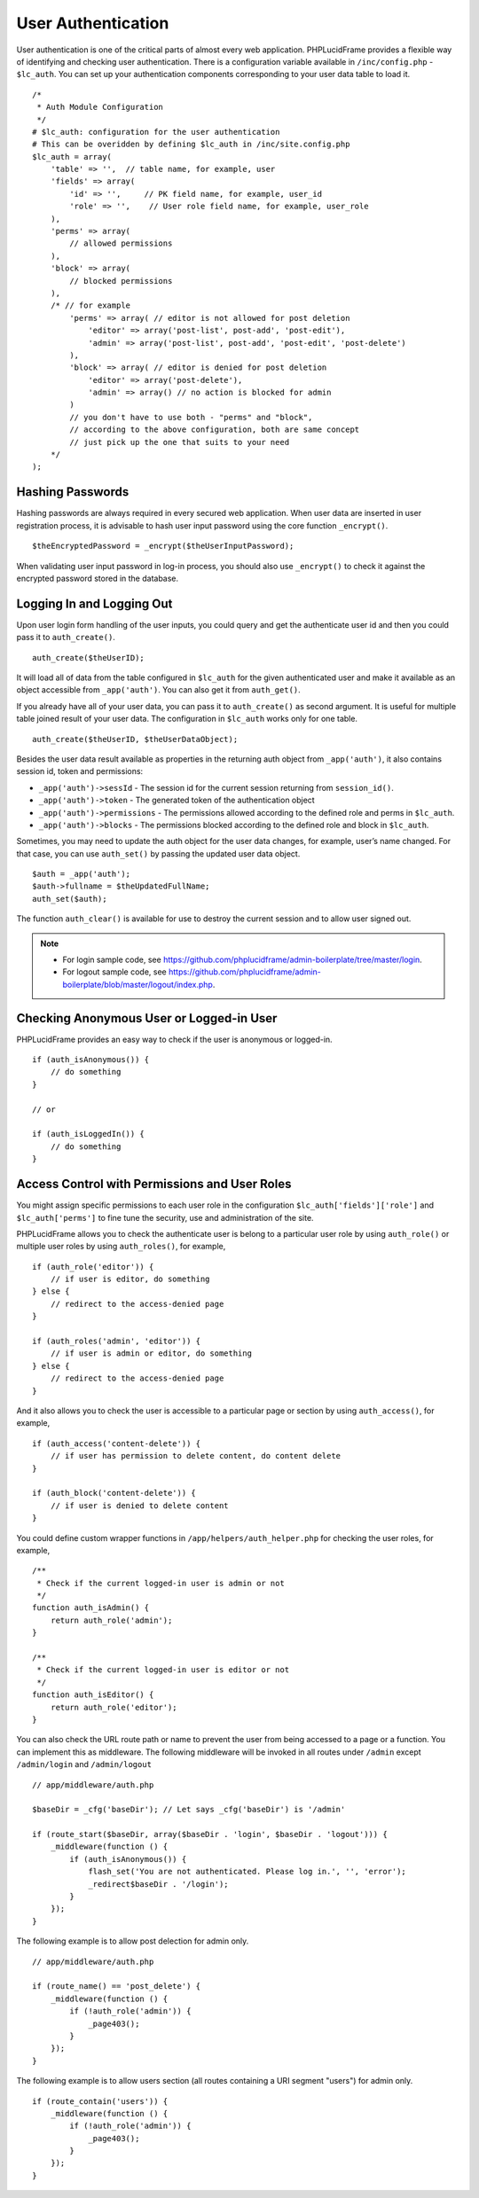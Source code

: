 User Authentication
===================

User authentication is one of the critical parts of almost every web application. PHPLucidFrame provides a flexible way of identifying and checking user authentication. There is a configuration variable available in ``/inc/config.php`` - ``$lc_auth``. You can set up your authentication components corresponding to your user data table to load it. ::

    /*
     * Auth Module Configuration
     */
    # $lc_auth: configuration for the user authentication
    # This can be overidden by defining $lc_auth in /inc/site.config.php
    $lc_auth = array(
        'table' => '',  // table name, for example, user
        'fields' => array(
            'id' => '',     // PK field name, for example, user_id
            'role' => '',    // User role field name, for example, user_role
        ),
        'perms' => array(
            // allowed permissions
        ),
        'block' => array(
            // blocked permissions
        ),
        /* // for example
            'perms' => array( // editor is not allowed for post deletion
                'editor' => array('post-list', post-add', 'post-edit'),
                'admin' => array('post-list', post-add', 'post-edit', 'post-delete')
            ),
            'block' => array( // editor is denied for post deletion
                'editor' => array('post-delete'),
                'admin' => array() // no action is blocked for admin
            )
            // you don't have to use both - "perms" and "block",
            // according to the above configuration, both are same concept
            // just pick up the one that suits to your need
        */
    );

Hashing Passwords
-----------------

Hashing passwords are always required in every secured web application. When user data are inserted in user registration process, it is advisable to hash user input password using the core function ``_encrypt()``. ::

    $theEncryptedPassword = _encrypt($theUserInputPassword);

When validating user input password in log-in process, you should also use ``_encrypt()`` to check it against the encrypted password stored in the database.

Logging In and Logging Out
--------------------------

Upon user login form handling of the user inputs, you could query and get the authenticate user id and then you could pass it to ``auth_create()``. ::

    auth_create($theUserID);

It will load all of data from the table configured in ``$lc_auth`` for the given authenticated user and make it available as an object accessible from ``_app('auth')``. You can also get it from ``auth_get()``.

If you already have all of your user data, you can pass it to ``auth_create()`` as second argument. It is useful for multiple table joined result of your user data. The configuration in ``$lc_auth`` works only for one table. ::

    auth_create($theUserID, $theUserDataObject);

Besides the user data result available as properties in the returning auth object from ``_app('auth')``, it also contains session id, token and permissions:

- ``_app('auth')->sessId`` - The session id for the current session returning from ``session_id()``.
- ``_app('auth')->token`` - The generated token of the authentication object
- ``_app('auth')->permissions`` - The permissions allowed according to the defined role and perms in ``$lc_auth``.
- ``_app('auth')->blocks`` - The permissions blocked according to the defined role and block in ``$lc_auth``.

Sometimes, you may need to update the auth object for the user data changes, for example, user’s name changed. For that case, you can use ``auth_set()`` by passing the updated user data object. ::

    $auth = _app('auth');
    $auth->fullname = $theUpdatedFullName;
    auth_set($auth);

The function ``auth_clear()`` is available for use to destroy the current session and to allow user signed out.

.. note::
    - For login sample code, see `https://github.com/phplucidframe/admin-boilerplate/tree/master/login <https://github.com/phplucidframe/admin-boilerplate/tree/master/login>`_.
    - For logout sample code, see `https://github.com/phplucidframe/admin-boilerplate/blob/master/logout/index.php <https://github.com/phplucidframe/admin-boilerplate/blob/master/logout/index.php>`_.

Checking Anonymous User or Logged-in User
-----------------------------------------

PHPLucidFrame provides an easy way to check if the user is anonymous or logged-in. ::

    if (auth_isAnonymous()) {
        // do something
    }

    // or

    if (auth_isLoggedIn()) {
        // do something
    }

Access Control with Permissions and User Roles
----------------------------------------------

You might assign specific permissions to each user role in the configuration ``$lc_auth['fields']['role']`` and ``$lc_auth['perms']`` to fine tune the security, use and administration of the site.

PHPLucidFrame allows you to check the authenticate user is belong to a particular user role by using ``auth_role()`` or multiple user roles by using ``auth_roles()``, for example, ::

    if (auth_role('editor')) {
        // if user is editor, do something
    } else {
        // redirect to the access-denied page
    }

    if (auth_roles('admin', 'editor')) {
        // if user is admin or editor, do something
    } else {
        // redirect to the access-denied page
    }

And it also allows you to check the user is accessible to a particular page or section by using ``auth_access()``, for example, ::

    if (auth_access('content-delete')) {
        // if user has permission to delete content, do content delete
    }

    if (auth_block('content-delete')) {
        // if user is denied to delete content
    }

You could define custom wrapper functions in ``/app/helpers/auth_helper.php`` for checking the user roles, for example, ::

    /**
     * Check if the current logged-in user is admin or not
     */
    function auth_isAdmin() {
        return auth_role('admin');
    }

    /**
     * Check if the current logged-in user is editor or not
     */
    function auth_isEditor() {
        return auth_role('editor');
    }

You can also check the URL route path or name to prevent the user from being accessed to a page or a function. You can implement this as middleware. The following middleware will be invoked in all routes under ``/admin`` except ``/admin/login`` and ``/admin/logout`` ::

    // app/middleware/auth.php

    $baseDir = _cfg('baseDir'); // Let says _cfg('baseDir') is '/admin'

    if (route_start($baseDir, array($baseDir . 'login', $baseDir . 'logout'))) {
        _middleware(function () {
            if (auth_isAnonymous()) {
                flash_set('You are not authenticated. Please log in.', '', 'error');
                _redirect$baseDir . '/login');
            }
        });
    }

The following example is to allow post delection for admin only. ::

    // app/middleware/auth.php

    if (route_name() == 'post_delete') {
        _middleware(function () {
            if (!auth_role('admin')) {
                _page403();
            }
        });
    }


The following example is to allow users section (all routes containing a URI segment "users") for admin only. ::

    if (route_contain('users')) {
        _middleware(function () {
            if (!auth_role('admin')) {
                _page403();
            }
        });
    }
